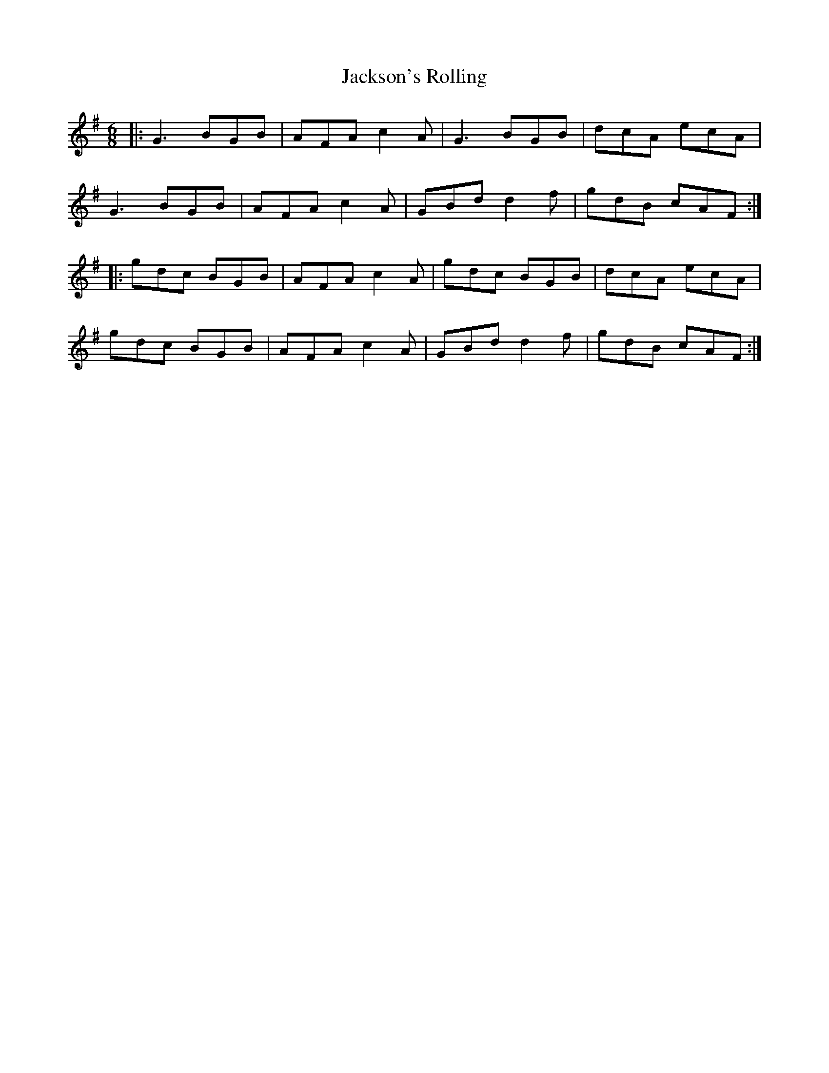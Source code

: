X: 19491
T: Jackson's Rolling
R: jig
M: 6/8
K: Gmajor
|:G3 BGB|AFA c2 A|G3 BGB|dcA ecA|
G3 BGB|AFA c2 A|GBd d2 f|gdB cAF:|
|:gdc BGB|AFA c2 A|gdc BGB|dcA ecA|
gdc BGB|AFA c2 A|GBd d2 f|gdB cAF:|

